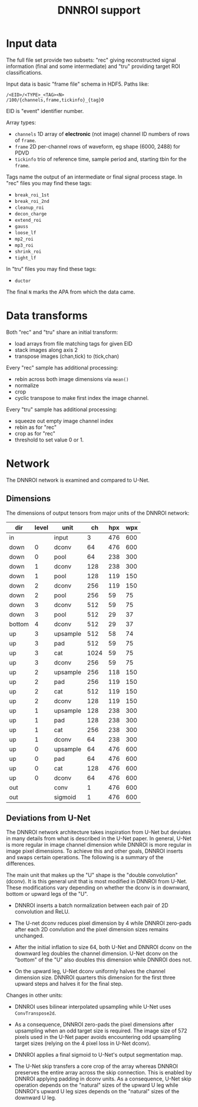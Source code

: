 #+title: DNNROI support

* Input data

The full file set provide two subsets: "rec" giving reconstructed signal
information (final and some intermediate) and "tru" providing target ROI
classifications.

Input data is basic "frame file" schema in HDF5.  Paths like:

#+begin_example
/<EID>/<TYPE>_<TAG><N>
/100/{channels,frame,tickinfo}_{tag}0
#+end_example

EID is "event" identifier number.

Array types:

- ~channels~ 1D array of *electronic* (not image) channel ID numbers of rows of ~frame~.  
- ~frame~ 2D per-channel rows of waveform, eg shape (6000, 2488) for PDVD
- ~tickinfo~ trio of reference time, sample period and, starting tbin for the ~frame~.

Tags name the output of an intermediate or final signal process stage.  In "rec" files you may find these tags:
- ~break_roi_1st~
- ~break_roi_2nd~
- ~cleanup_roi~
- ~decon_charge~
- ~extend_roi~
- ~gauss~
- ~loose_lf~
- ~mp2_roi~
- ~mp3_roi~
- ~shrink_roi~
- ~tight_lf~
  
In "tru" files you may find these tags:
- ~ductor~

The final ~N~ marks the APA from which the data came.

* Data transforms

Both "rec" and "tru" share an initial transform:
- load arrays from file matching tags for given EID
- stack images along axis 2
- transpose images (chan,tick) to (tick,chan)


Every "rec" sample has additional processing:
- rebin across both image dimensions via ~mean()~
- normalize
- crop
- cyclic transpose to make first index the image channel.

Every "tru" sample has additional processing:
- squeeze out empty image channel index
- rebin as for "rec"
- crop as for "rec"
- threshold to set value 0 or 1.

* Network

The DNNROI network is examined and compared to U-Net.

** Dimensions 

The dimensions of output tensors from major units of the DNNROI network:
 

 | dir    | level | unit     |   ch | hpx | wpx |
 |--------+-------+----------+------+-----+-----|
 | in     |       | input    |    3 | 476 | 600 |
 | down   |     0 | dconv    |   64 | 476 | 600 |
 | down   |     0 | pool     |   64 | 238 | 300 |
 | down   |     1 | dconv    |  128 | 238 | 300 |
 | down   |     1 | pool     |  128 | 119 | 150 |
 | down   |     2 | dconv    |  256 | 119 | 150 |
 | down   |     2 | pool     |  256 |  59 |  75 |
 | down   |     3 | dconv    |  512 |  59 |  75 |
 | down   |     3 | pool     |  512 |  29 |  37 |
 | bottom |     4 | dconv    |  512 |  29 |  37 |
 | up     |     3 | upsample |  512 |  58 |  74 |
 | up     |     3 | pad      |  512 |  59 |  75 |
 | up     |     3 | cat      | 1024 |  59 |  75 |
 | up     |     3 | dconv    |  256 |  59 |  75 |
 | up     |     2 | upsample |  256 | 118 | 150 |
 | up     |     2 | pad      |  256 | 119 | 150 |
 | up     |     2 | cat      |  512 | 119 | 150 |
 | up     |     2 | dconv    |  128 | 119 | 150 |
 | up     |     1 | upsample |  128 | 238 | 300 |
 | up     |     1 | pad      |  128 | 238 | 300 |
 | up     |     1 | cat      |  256 | 238 | 300 |
 | up     |     1 | dconv    |   64 | 238 | 300 |
 | up     |     0 | upsample |   64 | 476 | 600 |
 | up     |     0 | pad      |   64 | 476 | 600 |
 | up     |     0 | cat      |  128 | 476 | 600 |
 | up     |     0 | dconv    |   64 | 476 | 600 |
 | out    |       | conv     |    1 | 476 | 600 |
 | out    |       | sigmoid  |    1 | 476 | 600 |
 

** Deviations from U-Net

The DNNROI network architecture takes inspiration from U-Net but deviates in many details from what is described in the U-Net paper.  In general, U-Net is more regular in image channel dimension while DNNROI is more regular in image pixel dimensions.  To achieve this and other goals, DNNROI inserts and swaps certain operations.  The following is a summary of the differences.

The main unit that makes up the "U" shape is the "double convolution" (dconv).
It is this general unit that is most modified in DNNROI from U-Net.  These
modifications vary depending on whether the dconv is in downward, bottom or
upward legs of the "U".

- DNNROI inserts a batch normalization between each pair of 2D convolution and ReLU.

- The U-net dconv reduces pixel dimension by 4 while DNNROI zero-pads after each
  2D convlution and the pixel dimension sizes remains unchanged.

- After the initial inflation to size 64, both U-Net and DNNROI dconv on the
  downward leg doubles the  channel dimension.  U-Net dconv on the "bottom"
  of the "U" also doubles this dimension while DNNROI does not.

- On the upward leg, U-Net dconv uniformly halves the channel dimension size.
  DNNROI quarters this dimension for the first three upward steps and halves it
  for the final step.

Changes in other units:

- DNNROI uses bilinear interpolated upsampling while U-Net uses ~ConvTranspose2d~.

- As a consequence, DNNROI zero-pads the pixel dimensions after upsampling when an odd target size is required.  The image size of 572 pixels used in the U-Net paper avoids encountering odd upsampling target sizes (relying on the 4 pixel loss in U-Net dconv). 

- DNNROI applies a final sigmoid to U-Net's output segmentation map.

- The U-Net skip transfers a core crop of the array whereas DNNROI preserves the entire array across the skip connection.  This is enabled by DNNROI applying padding in dconv units.  As a consequence, U-Net skip operation depends on the "natural" sizes of the upward U leg while DNNROI's upward U leg sizes depends on the "natural" sizes of the downward U leg.
